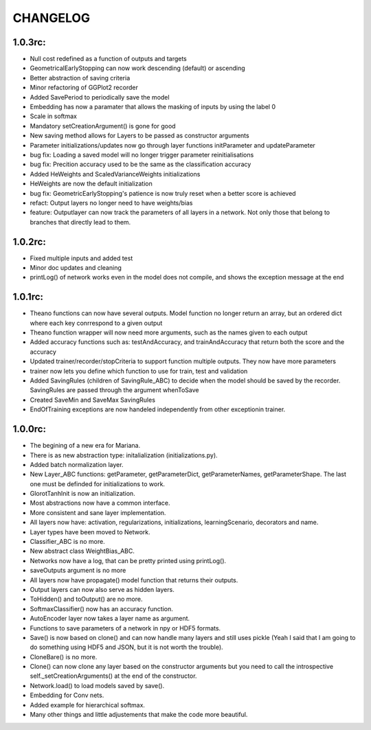 CHANGELOG
=========

1.0.3rc:
--------

* Null cost redefined as a function of outputs and targets
* GeometricalEarlyStopping can now work descending (default) or ascending
* Better abstraction of saving criteria
* Minor refactoring of GGPlot2 recorder
* Added SavePeriod to periodically save the model
* Embedding has now a paramater that allows the masking of inputs by using the label 0 
* Scale in softmax
* Mandatory setCreationArgument() is gone for good
* New saving method allows for Layers to be passed as constructor arguments
* Parameter initializations/updates now go through layer functions initParameter and updateParameter
* bug fix: Loading a saved model will no longer trigger parameter reinitialisations
* bug fix: Precition accuracy used to be the same as the classification accuracy
* Added HeWeights and ScaledVarianceWeights initializations
* HeWeights are now the default initialization
* bug fix: GeometricEarlyStopping's patience is now truly reset when a better score is achieved
* refact: Output layers no longer need to have weights/bias
* feature: Outputlayer can now track the parameters of all layers in a network. Not only those that belong to branches that directly lead to them.

1.0.2rc:
--------

* Fixed multiple inputs and added test
* Minor doc updates and cleaning
* printLog() of network works even in the model does not compile, and shows the exception message at the end

1.0.1rc:
--------
* Theano functions can now have several outputs. Model function no longer return an array, but an ordered dict where each key conrrespond to a given output
* Theano function wrapper will now need more arguments, such as the names given to each output
* Added accuracy functions such as: testAndAccuracy, and trainAndAccuracy that return both the score and the accuracy
* Updated trainer/recorder/stopCriteria to support function multiple outputs. They now have more parameters
* trainer now lets you define which function to use for train, test and validation 
* Added SavingRules (children of SavingRule_ABC) to decide when the model should be saved by the recorder. SavingRules are passed through the argument whenToSave
* Created SaveMin and SaveMax SavingRules
* EndOfTraining exceptions are now handeled independently from other exceptionin trainer.

1.0.0rc:
--------

* The begining of a new era for Mariana.
* There is as new abstraction type: initalialization (initializations.py).
* Added batch normalization layer.
* New Layer_ABC functions: getParameter, getParameterDict, getParameterNames, getParameterShape. The last one must be definded for initializations to work.
* GlorotTanhInit is now an initialization.
* Most abstractions now have a common interface.
* More consistent and sane layer implementation.
* All layers now have: activation, regularizations, initializations, learningScenario, decorators and name.
* Layer types have been moved to Network.
* Classifier_ABC is no more.
* New abstract class WeightBias_ABC.
* Networks now have a log, that can be pretty printed using printLog().
* saveOutputs argument is no more
* All layers now have propagate() model function that returns their outputs.
* Output layers can now also serve as hidden layers.
* ToHidden() and toOutput() are no more.
* SoftmaxClassifier() now has an accuracy function.
* AutoEncoder layer now takes a layer name as argument.
* Functions to save parameters of a network in npy or HDF5 formats.
* Save() is now based on clone()  and can now handle many layers and still uses pickle (Yeah I said that I am going to do something using HDF5 and JSON, but it is not worth the trouble).
* CloneBare() is no more.
* Clone() can now clone any layer based on the constructor arguments but you need to call the introspective self._setCreationArguments() at the end of the constructor. 
* Network.load() to load models saved by save().
* Embedding for Conv nets.
* Added example for hierarchical softmax.
* Many other things and little adjustements that make the code more beautiful.
